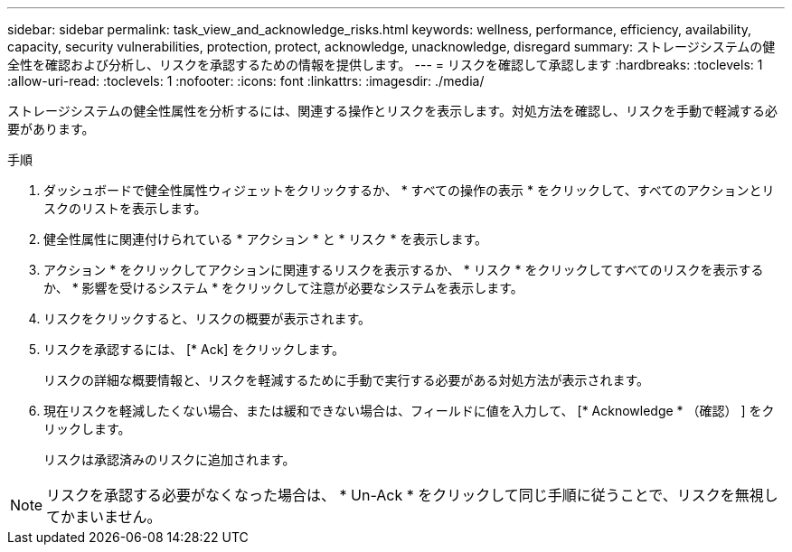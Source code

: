 ---
sidebar: sidebar 
permalink: task_view_and_acknowledge_risks.html 
keywords: wellness, performance, efficiency, availability, capacity, security vulnerabilities, protection, protect, acknowledge, unacknowledge, disregard 
summary: ストレージシステムの健全性を確認および分析し、リスクを承認するための情報を提供します。 
---
= リスクを確認して承認します
:hardbreaks:
:toclevels: 1
:allow-uri-read: 
:toclevels: 1
:nofooter: 
:icons: font
:linkattrs: 
:imagesdir: ./media/


[role="lead"]
ストレージシステムの健全性属性を分析するには、関連する操作とリスクを表示します。対処方法を確認し、リスクを手動で軽減する必要があります。

.手順
. ダッシュボードで健全性属性ウィジェットをクリックするか、 * すべての操作の表示 * をクリックして、すべてのアクションとリスクのリストを表示します。
. 健全性属性に関連付けられている * アクション * と * リスク * を表示します。
. アクション * をクリックしてアクションに関連するリスクを表示するか、 * リスク * をクリックしてすべてのリスクを表示するか、 * 影響を受けるシステム * をクリックして注意が必要なシステムを表示します。
. リスクをクリックすると、リスクの概要が表示されます。
. リスクを承認するには、 [* Ack] をクリックします。
+
リスクの詳細な概要情報と、リスクを軽減するために手動で実行する必要がある対処方法が表示されます。

. 現在リスクを軽減したくない場合、または緩和できない場合は、フィールドに値を入力して、 [* Acknowledge * （確認） ] をクリックします。
+
リスクは承認済みのリスクに追加されます。




NOTE: リスクを承認する必要がなくなった場合は、 * Un-Ack * をクリックして同じ手順に従うことで、リスクを無視してかまいません。
